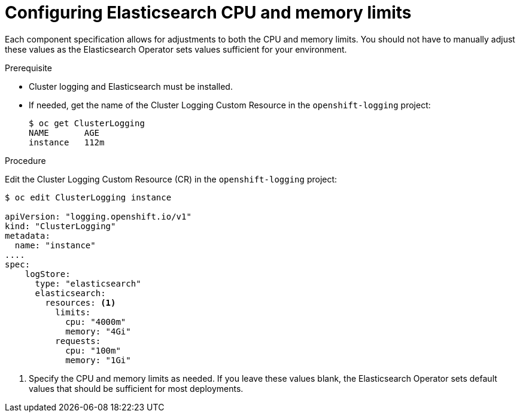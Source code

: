 // Module included in the following assemblies:
//
// * logging/efk-logging-elasticsearch.adoc

[id="efk-logging-elasticsearch-limits_{context}"]
= Configuring Elasticsearch CPU and memory limits

Each component specification allows for adjustments to both the CPU and memory limits.
You should not have to manually adjust these values as the Elasticsearch
Operator sets values sufficient for your environment.

.Prerequisite

* Cluster logging and Elasticsearch must be installed.

* If needed, get the name of the Cluster Logging Custom Resource in the `openshift-logging` project:
+
----
$ oc get ClusterLogging
NAME       AGE
instance   112m
----

.Procedure

Edit the Cluster Logging Custom Resource (CR) in the `openshift-logging` project:

[source,yaml]
----
$ oc edit ClusterLogging instance

apiVersion: "logging.openshift.io/v1"
kind: "ClusterLogging"
metadata:
  name: "instance"
....
spec:
    logStore:
      type: "elasticsearch"
      elasticsearch:
        resources: <1>
          limits:
            cpu: "4000m"
            memory: "4Gi"
          requests:
            cpu: "100m"
            memory: "1Gi"
----

<1> Specify the CPU and memory limits as needed. If you leave these values blank,
the Elasticsearch Operator sets default values that should be sufficient for most deployments.
